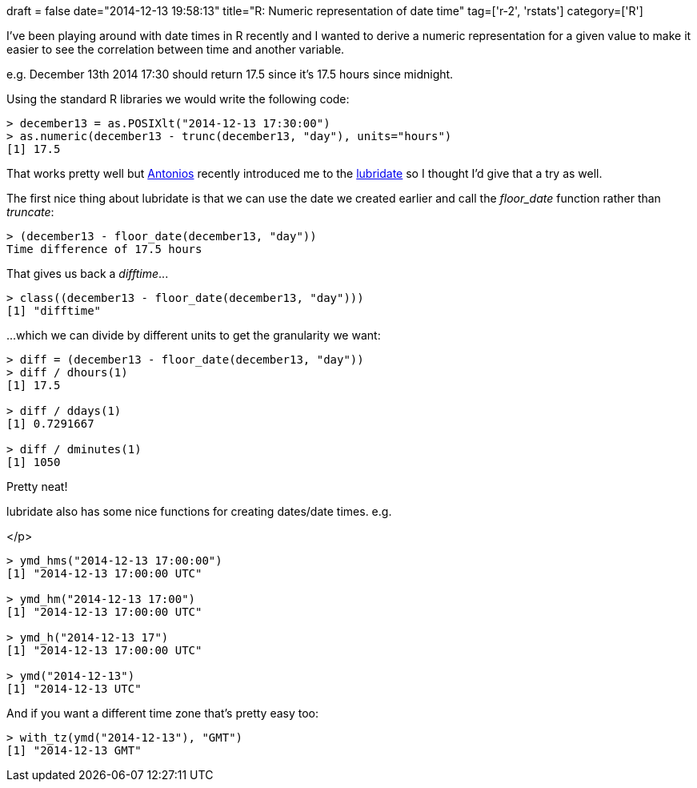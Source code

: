 +++
draft = false
date="2014-12-13 19:58:13"
title="R: Numeric representation of date time"
tag=['r-2', 'rstats']
category=['R']
+++

I've been playing around with date times in R recently and I wanted to derive a numeric representation for a given value to make it easier to see the correlation between time and another variable.

e.g. December 13th 2014 17:30 should return 17.5 since it's 17.5 hours since midnight.

Using the standard R libraries we would write the following code:

[source,r]
----

> december13 = as.POSIXlt("2014-12-13 17:30:00")
> as.numeric(december13 - trunc(december13, "day"), units="hours")
[1] 17.5
----

That works pretty well but https://twitter.com/tonkouts[Antonios] recently introduced me to the http://cran.r-project.org/web/packages/lubridate/index.html[lubridate] so I thought I'd give that a try as well.

The first nice thing about lubridate is that we can use the date we created earlier and call the +++<cite>+++floor_date+++</cite>+++ function rather than +++<cite>+++truncate+++</cite>+++:

[source,r]
----

> (december13 - floor_date(december13, "day"))
Time difference of 17.5 hours
----

That gives us back a +++<cite>+++difftime+++</cite>+++\...

[source,r]
----

> class((december13 - floor_date(december13, "day")))
[1] "difftime"
----

\...which we can divide by different units to get the granularity we want:

[source,r]
----

> diff = (december13 - floor_date(december13, "day"))
> diff / dhours(1)
[1] 17.5

> diff / ddays(1)
[1] 0.7291667

> diff / dminutes(1)
[1] 1050
----

Pretty neat!

lubridate also has some nice functions for creating dates/date times. e.g.

</p>

[source,r]
----

> ymd_hms("2014-12-13 17:00:00")
[1] "2014-12-13 17:00:00 UTC"

> ymd_hm("2014-12-13 17:00")
[1] "2014-12-13 17:00:00 UTC"

> ymd_h("2014-12-13 17")
[1] "2014-12-13 17:00:00 UTC"

> ymd("2014-12-13")
[1] "2014-12-13 UTC"
----

And if you want a different time zone that's pretty easy too:

[source,r]
----

> with_tz(ymd("2014-12-13"), "GMT")
[1] "2014-12-13 GMT"
----
